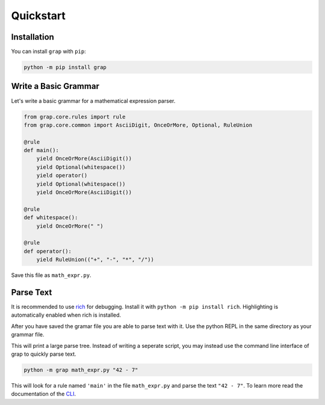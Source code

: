 **********
Quickstart
**********

Installation
************

You can install ``grap`` with ``pip``:

.. code-block:: bash
    
    python -m pip install grap

Write a Basic Grammar
*********************

Let's write a basic grammar for a mathematical expression parser.

.. code-block:: python
    
    from grap.core.rules import rule
    from grap.core.common import AsciiDigit, OnceOrMore, Optional, RuleUnion
    
    @rule
    def main():
        yield OnceOrMore(AsciiDigit())
        yield Optional(whitespace())
        yield operator()
        yield Optional(whitespace())
        yield OnceOrMore(AsciiDigit())
    
    @rule
    def whitespace():
        yield OnceOrMore(" ")
    
    @rule
    def operator():
        yield RuleUnion(("+", "-", "*", "/"))


Save this file as ``math_expr.py``.

Parse Text
**********

It is recommended to use `rich <https://pypi.org/project/rich/>`_ for
debugging. Install it with ``python -m pip install rich``. Highlighting
is automatically enabled when rich is installed.

After you have saved the gramar file you are able to parse text with it.
Use the python REPL in the same directory as your grammar file.

.. repl::
    
    from grap.core import parse
    from rich import print
    
    #repl:hide-output
    from math_expr import main
    #repl:hide
    from grap.core.rules import rule
    from grap.core.common import AsciiDigit, OnceOrMore, Optional, RuleUnion
    
    @rule
    def main():
        yield OnceOrMore(AsciiDigit())
        yield Optional(whitespace())
        yield operator()
        yield Optional(whitespace())
        yield OnceOrMore(AsciiDigit())
    
    @rule
    def whitespace():
        yield OnceOrMore(" ")
    
    @rule
    def operator():
        yield RuleUnion(("+", "-", "*", "/"))
    
    #repl:show
    
    
    print(parse(main(), "42 - 7"))

This will print a large parse tree. Instead of writing a seperate script,
you may instead use the command line interface of grap to quickly parse
text.

.. code-block:: bash
    
    python -m grap math_expr.py "42 - 7"

This will look for a rule named ``'main'`` in the file ``math_expr.py``
and parse the text ``"42 - 7"``. To learn more read the documentation
of  the `CLI <cli>`_.

